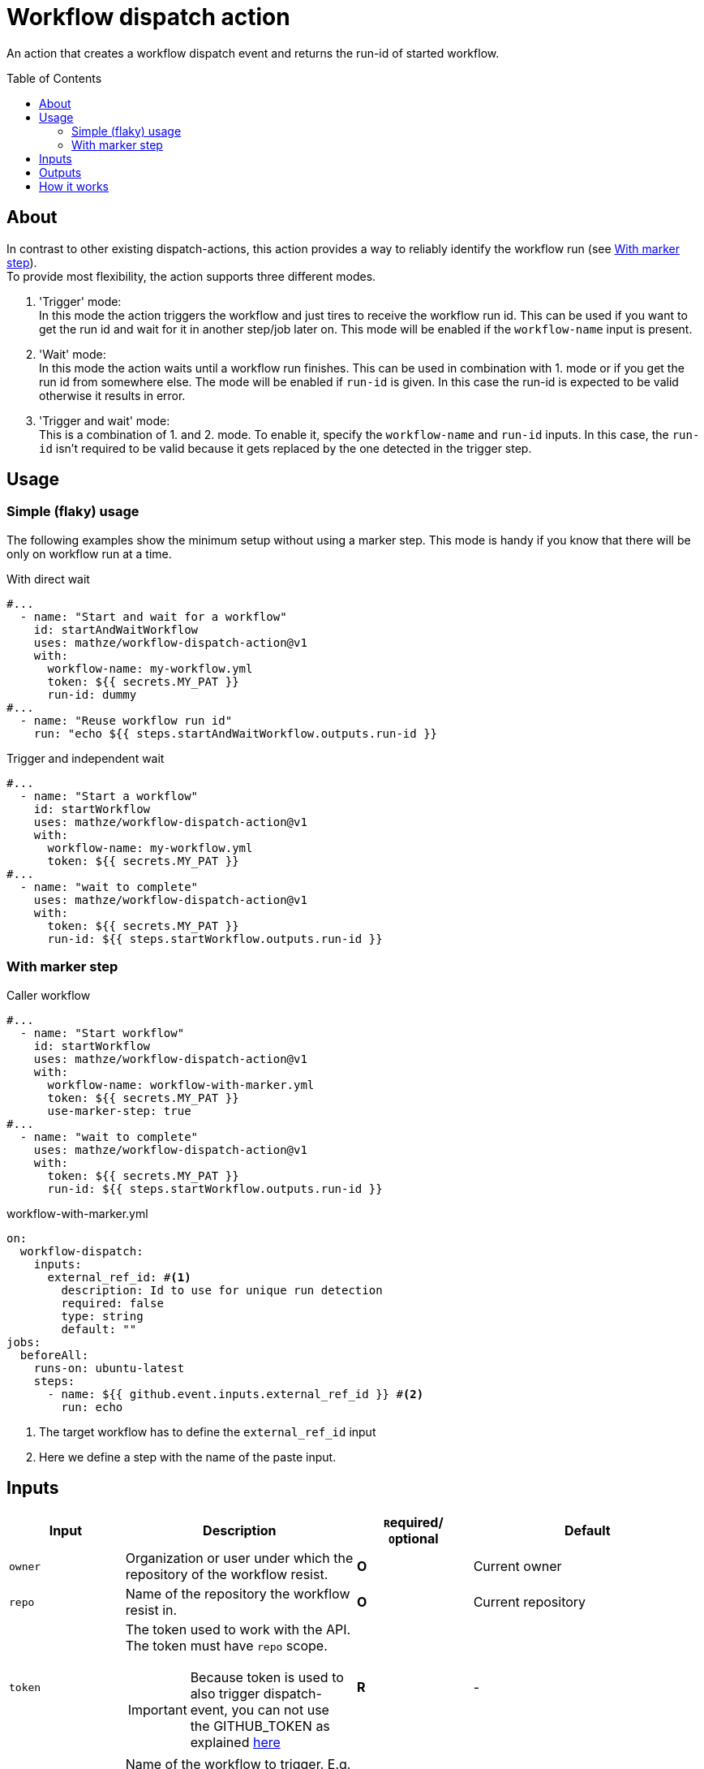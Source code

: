 = Workflow dispatch action
:toc: preamble
:current_version: v1

An action that creates a workflow dispatch event and returns the run-id of started workflow.

== About
In contrast to other existing dispatch-actions, this action provides a way to reliably identify the workflow run (see <<With marker step>>). +
To provide most flexibility, the action supports three different modes.

1. 'Trigger' mode: +
In this mode the action triggers the workflow and just tires to receive the workflow run id.
This can be used if you want to get the run id and wait for it in another step/job later on.
This mode will be enabled if the `workflow-name` input is present.

2. 'Wait' mode: +
In this mode the action waits until a workflow run finishes.
This can be used in combination with 1. mode or if you get the run id from somewhere else.
The mode will be enabled if `run-id` is given.
In this case the run-id is expected to be valid otherwise it results in error.

3. 'Trigger and wait' mode: +
This is a combination of 1. and 2. mode.
To enable it, specify the `workflow-name` and `run-id` inputs.
In this case, the `run-id` isn't required to be valid because it gets replaced by the one detected in the trigger step.

== Usage
=== Simple (flaky) usage
The following examples show the minimum setup without using a marker step.
This mode is handy if you know that there will be only on workflow run at a time.

[source,yaml,title="With direct wait", subs="attributes"]
----
#...
  - name: "Start and wait for a workflow"
    id: startAndWaitWorkflow
    uses: mathze/workflow-dispatch-action@{current_version}
    with:
      workflow-name: my-workflow.yml
      token: ${{ secrets.MY_PAT }}
      run-id: dummy
#...
  - name: "Reuse workflow run id"
    run: "echo ${{ steps.startAndWaitWorkflow.outputs.run-id }}
----

[source,yaml,title="Trigger and independent wait", subs="attributes"]
----
#...
  - name: "Start a workflow"
    id: startWorkflow
    uses: mathze/workflow-dispatch-action@{current_version}
    with:
      workflow-name: my-workflow.yml
      token: ${{ secrets.MY_PAT }}
#...
  - name: "wait to complete"
    uses: mathze/workflow-dispatch-action@{current_version}
    with:
      token: ${{ secrets.MY_PAT }}
      run-id: ${{ steps.startWorkflow.outputs.run-id }}
----

=== With marker step

[source,yaml,title="Caller workflow", subs="attributes"]
----
#...
  - name: "Start workflow"
    id: startWorkflow
    uses: mathze/workflow-dispatch-action@{current_version}
    with:
      workflow-name: workflow-with-marker.yml
      token: ${{ secrets.MY_PAT }}
      use-marker-step: true
#...
  - name: "wait to complete"
    uses: mathze/workflow-dispatch-action@{current_version}
    with:
      token: ${{ secrets.MY_PAT }}
      run-id: ${{ steps.startWorkflow.outputs.run-id }}
----

[source, yaml, title="workflow-with-marker.yml"]
----
on:
  workflow-dispatch:
    inputs:
      external_ref_id: #<.>
        description: Id to use for unique run detection
        required: false
        type: string
        default: ""
jobs:
  beforeAll:
    runs-on: ubuntu-latest
    steps:
      - name: ${{ github.event.inputs.external_ref_id }} #<.>
        run: echo
----
<1> The target workflow has to define the `external_ref_id` input
<2> Here we define a step with the name of the paste input.

== Inputs
[cols="1a,2a,1a,2a",options="header"]
|===
|Input|Description|``R``equired/ +
``O``ptional|Default

|`owner`
|Organization or user under which the repository of the workflow resist.
|*O*
|Current owner

|`repo`
|Name of the repository the workflow resist in.
|*O*
|Current repository

|`token`
|The token used to work with the API. The token must have `repo` scope.
[IMPORTANT]
Because token is used to also trigger dispatch-event, you can not use the GITHUB_TOKEN as explained https://docs.github.com/en/actions/learn-github-actions/events-that-trigger-workflows#triggering-new-workflows-using-a-personal-access-token[here]
|*R*
|-

|`workflow-name`
|Name of the workflow to trigger. E.g. 'my-workflow.yml'. +
(Enables trigger-mode)
|`conditional`<<mode, ^(M)^>>
|-

|`ref`
|The git reference for the workflow.
The reference can be a branch or tag name.
|*O*
|Default branch of the target repository.

|`payload`
|Json-String representing any payload/input that shall be sent with the dispatch event.
|*O*
| {}

|`trigger-timeout`
|Maximum duration<<duration, ^(D)^>> to use to getting workflow run id.
|*O*
|1 minute

|`trigger-interval`
|Duration<<duration, ^(D)^>> to wait between consecutive tries to retrieve a workflow run id.
|*O*
|1 second

|`use-marker-step`
|Indicates if the action shall look for a marker-step to find the appropriate run.
|*O*
|`false`

|`run-id`
|A workflow run id for which to wait. (Enables wait-mode)
|`conditional`<<mode, ^(M)^>>
|-

|`wait-timeout`
|Maximum duration<<duration, ^(D)^>> to use to wait until a workflow run completes.
|*O*
|10 minutes

|`wait-interval`
|Duration<<duration, ^(D)^>> to wait between consecutive queries on the workflow run status.
|*O*
|1 second

|`fail-on-error`
|Defines if the action should result in a build failure, if an error was discovered
|*O*
|`false`

|===
[#mode]
(M): Controls the mode of the action.
[#duration]
(D): Duration can be specified in either ISO-8601 Duration format or in specific format e.g. `1m 10s` (details see https://kotlinlang.org/api/latest/jvm/stdlib/kotlin.time/-duration/parse.html)

== Outputs

|===
|Output|Type|Description

|`failed`
|Boolean
|Indicates if there was an issue with the action run, and the workflow may not have been triggered correctly.

|`run-id`
|String
|The run id of the started workflow.
May be empty if no run was found or on error.

|===

== How it works
Trigger-mode::
1. Determine workflow id for given workflow-name
2. If `use-marker-step` is enabled, generate a unique `external_ref_id` (<CURRENT_RUN_ID>-<CURRENT_JOB_ID>-<UUID>)
3. Trigger dispatch event to target workflow and store the `dispatch-date` (also pass `external_ref_id` in input if enabled)
4. Query workflow runs for the given workflow (-id) that are younger than `dispatch-date` and targeting the given `ref` +
The query use the _etag_ to reduce rate-limit impact
5. Filter found runs
+
    .. *If `use-marker-step` is enabled*
    ... Filter runs that are not 'queued'
    ... Get step details for each run
    ... Find the step with the name of generated `external_ref_id`
    ... Take first (if any)
    .. *Else*
    ... Order runs by date created
    ... Take first (if any)
+
[NOTE]
All subsequent requests use _etag_'s

6. Repeat 4 and 5 until a matching workflow run was found or `trigger-timeout` exceeds. Between each round trip we pause for `trigger-interval` units.
7. Return the found workflow run id or raise/log error (depending on `failOnError`)

Wait-mode::
